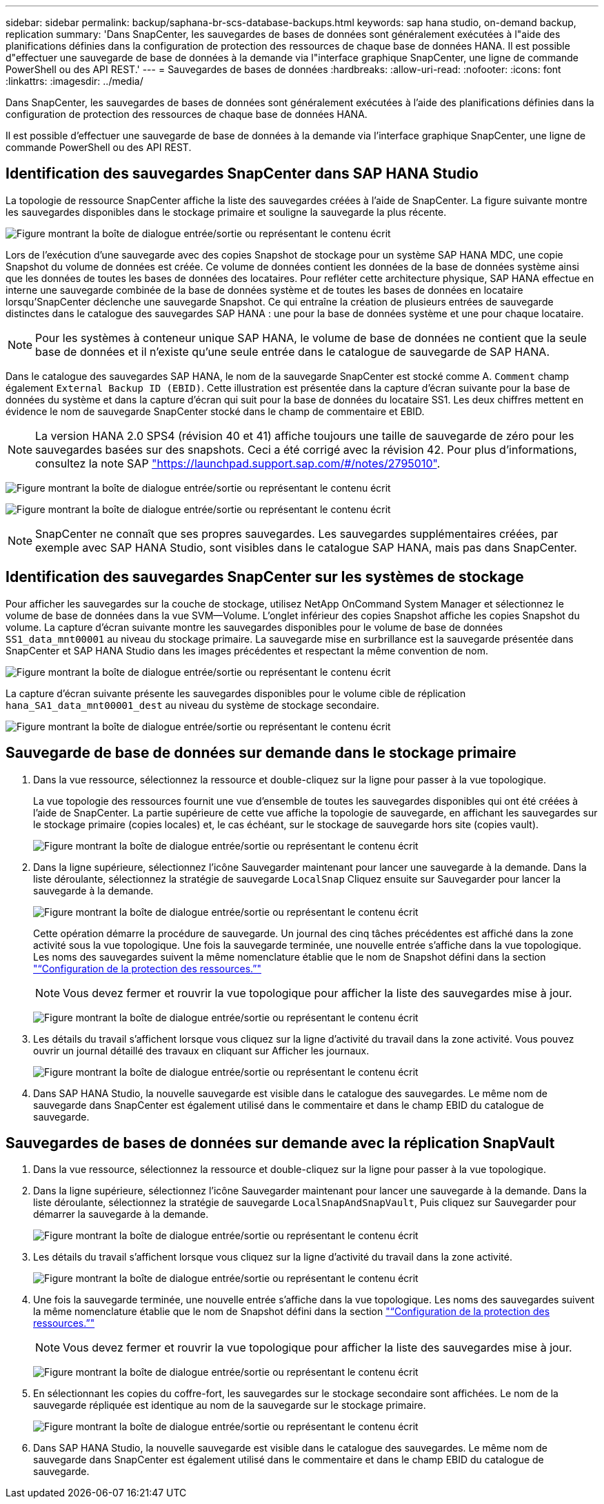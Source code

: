 ---
sidebar: sidebar 
permalink: backup/saphana-br-scs-database-backups.html 
keywords: sap hana studio, on-demand backup, replication 
summary: 'Dans SnapCenter, les sauvegardes de bases de données sont généralement exécutées à l"aide des planifications définies dans la configuration de protection des ressources de chaque base de données HANA. Il est possible d"effectuer une sauvegarde de base de données à la demande via l"interface graphique SnapCenter, une ligne de commande PowerShell ou des API REST.' 
---
= Sauvegardes de bases de données
:hardbreaks:
:allow-uri-read: 
:nofooter: 
:icons: font
:linkattrs: 
:imagesdir: ../media/


[role="lead"]
Dans SnapCenter, les sauvegardes de bases de données sont généralement exécutées à l'aide des planifications définies dans la configuration de protection des ressources de chaque base de données HANA.

Il est possible d'effectuer une sauvegarde de base de données à la demande via l'interface graphique SnapCenter, une ligne de commande PowerShell ou des API REST.



== Identification des sauvegardes SnapCenter dans SAP HANA Studio

La topologie de ressource SnapCenter affiche la liste des sauvegardes créées à l'aide de SnapCenter. La figure suivante montre les sauvegardes disponibles dans le stockage primaire et souligne la sauvegarde la plus récente.

image:saphana-br-scs-image82.png["Figure montrant la boîte de dialogue entrée/sortie ou représentant le contenu écrit"]

Lors de l'exécution d'une sauvegarde avec des copies Snapshot de stockage pour un système SAP HANA MDC, une copie Snapshot du volume de données est créée. Ce volume de données contient les données de la base de données système ainsi que les données de toutes les bases de données des locataires. Pour refléter cette architecture physique, SAP HANA effectue en interne une sauvegarde combinée de la base de données système et de toutes les bases de données en locataire lorsqu'SnapCenter déclenche une sauvegarde Snapshot. Ce qui entraîne la création de plusieurs entrées de sauvegarde distinctes dans le catalogue des sauvegardes SAP HANA : une pour la base de données système et une pour chaque locataire.


NOTE: Pour les systèmes à conteneur unique SAP HANA, le volume de base de données ne contient que la seule base de données et il n'existe qu'une seule entrée dans le catalogue de sauvegarde de SAP HANA.

Dans le catalogue des sauvegardes SAP HANA, le nom de la sauvegarde SnapCenter est stocké comme A. `Comment` champ également `External Backup ID (EBID)`. Cette illustration est présentée dans la capture d'écran suivante pour la base de données du système et dans la capture d'écran qui suit pour la base de données du locataire SS1. Les deux chiffres mettent en évidence le nom de sauvegarde SnapCenter stocké dans le champ de commentaire et EBID.


NOTE: La version HANA 2.0 SPS4 (révision 40 et 41) affiche toujours une taille de sauvegarde de zéro pour les sauvegardes basées sur des snapshots. Ceci a été corrigé avec la révision 42. Pour plus d'informations, consultez la note SAP https://launchpad.support.sap.com/["https://launchpad.support.sap.com/#/notes/2795010"^].

image:saphana-br-scs-image83.png["Figure montrant la boîte de dialogue entrée/sortie ou représentant le contenu écrit"]

image:saphana-br-scs-image84.png["Figure montrant la boîte de dialogue entrée/sortie ou représentant le contenu écrit"]


NOTE: SnapCenter ne connaît que ses propres sauvegardes. Les sauvegardes supplémentaires créées, par exemple avec SAP HANA Studio, sont visibles dans le catalogue SAP HANA, mais pas dans SnapCenter.



== Identification des sauvegardes SnapCenter sur les systèmes de stockage

Pour afficher les sauvegardes sur la couche de stockage, utilisez NetApp OnCommand System Manager et sélectionnez le volume de base de données dans la vue SVM—Volume. L'onglet inférieur des copies Snapshot affiche les copies Snapshot du volume. La capture d'écran suivante montre les sauvegardes disponibles pour le volume de base de données `SS1_data_mnt00001` au niveau du stockage primaire. La sauvegarde mise en surbrillance est la sauvegarde présentée dans SnapCenter et SAP HANA Studio dans les images précédentes et respectant la même convention de nom.

image:saphana-br-scs-image85.png["Figure montrant la boîte de dialogue entrée/sortie ou représentant le contenu écrit"]

La capture d'écran suivante présente les sauvegardes disponibles pour le volume cible de réplication `hana_SA1_data_mnt00001_dest` au niveau du système de stockage secondaire.

image:saphana-br-scs-image86.png["Figure montrant la boîte de dialogue entrée/sortie ou représentant le contenu écrit"]



== Sauvegarde de base de données sur demande dans le stockage primaire

. Dans la vue ressource, sélectionnez la ressource et double-cliquez sur la ligne pour passer à la vue topologique.
+
La vue topologie des ressources fournit une vue d'ensemble de toutes les sauvegardes disponibles qui ont été créées à l'aide de SnapCenter. La partie supérieure de cette vue affiche la topologie de sauvegarde, en affichant les sauvegardes sur le stockage primaire (copies locales) et, le cas échéant, sur le stockage de sauvegarde hors site (copies vault).

+
image:saphana-br-scs-image86.5.png["Figure montrant la boîte de dialogue entrée/sortie ou représentant le contenu écrit"]

. Dans la ligne supérieure, sélectionnez l'icône Sauvegarder maintenant pour lancer une sauvegarde à la demande. Dans la liste déroulante, sélectionnez la stratégie de sauvegarde `LocalSnap` Cliquez ensuite sur Sauvegarder pour lancer la sauvegarde à la demande.
+
image:saphana-br-scs-image87.png["Figure montrant la boîte de dialogue entrée/sortie ou représentant le contenu écrit"]

+
Cette opération démarre la procédure de sauvegarde. Un journal des cinq tâches précédentes est affiché dans la zone activité sous la vue topologique. Une fois la sauvegarde terminée, une nouvelle entrée s'affiche dans la vue topologique. Les noms des sauvegardes suivent la même nomenclature établie que le nom de Snapshot défini dans la section link:saphana-br-scs-snapcenter-resource-specific-configuration-for-sap-hana-database-backups.html#resource-protection["“Configuration de la protection des ressources.”"]

+

NOTE: Vous devez fermer et rouvrir la vue topologique pour afficher la liste des sauvegardes mise à jour.

+
image:saphana-br-scs-image88.png["Figure montrant la boîte de dialogue entrée/sortie ou représentant le contenu écrit"]

. Les détails du travail s'affichent lorsque vous cliquez sur la ligne d'activité du travail dans la zone activité. Vous pouvez ouvrir un journal détaillé des travaux en cliquant sur Afficher les journaux.
+
image:saphana-br-scs-image89.png["Figure montrant la boîte de dialogue entrée/sortie ou représentant le contenu écrit"]

. Dans SAP HANA Studio, la nouvelle sauvegarde est visible dans le catalogue des sauvegardes. Le même nom de sauvegarde dans SnapCenter est également utilisé dans le commentaire et dans le champ EBID du catalogue de sauvegarde.




== Sauvegardes de bases de données sur demande avec la réplication SnapVault

. Dans la vue ressource, sélectionnez la ressource et double-cliquez sur la ligne pour passer à la vue topologique.
. Dans la ligne supérieure, sélectionnez l'icône Sauvegarder maintenant pour lancer une sauvegarde à la demande. Dans la liste déroulante, sélectionnez la stratégie de sauvegarde `LocalSnapAndSnapVault`, Puis cliquez sur Sauvegarder pour démarrer la sauvegarde à la demande.
+
image:saphana-br-scs-image90.png["Figure montrant la boîte de dialogue entrée/sortie ou représentant le contenu écrit"]

. Les détails du travail s'affichent lorsque vous cliquez sur la ligne d'activité du travail dans la zone activité.
+
image:saphana-br-scs-image91.png["Figure montrant la boîte de dialogue entrée/sortie ou représentant le contenu écrit"]

. Une fois la sauvegarde terminée, une nouvelle entrée s'affiche dans la vue topologique. Les noms des sauvegardes suivent la même nomenclature établie que le nom de Snapshot défini dans la section link:saphana-br-scs-snapcenter-resource-specific-configuration-for-sap-hana-database-backups.html#resource-protection["“Configuration de la protection des ressources.”"]
+

NOTE: Vous devez fermer et rouvrir la vue topologique pour afficher la liste des sauvegardes mise à jour.

+
image:saphana-br-scs-image92.png["Figure montrant la boîte de dialogue entrée/sortie ou représentant le contenu écrit"]

. En sélectionnant les copies du coffre-fort, les sauvegardes sur le stockage secondaire sont affichées. Le nom de la sauvegarde répliquée est identique au nom de la sauvegarde sur le stockage primaire.
+
image:saphana-br-scs-image93.png["Figure montrant la boîte de dialogue entrée/sortie ou représentant le contenu écrit"]

. Dans SAP HANA Studio, la nouvelle sauvegarde est visible dans le catalogue des sauvegardes. Le même nom de sauvegarde dans SnapCenter est également utilisé dans le commentaire et dans le champ EBID du catalogue de sauvegarde.

